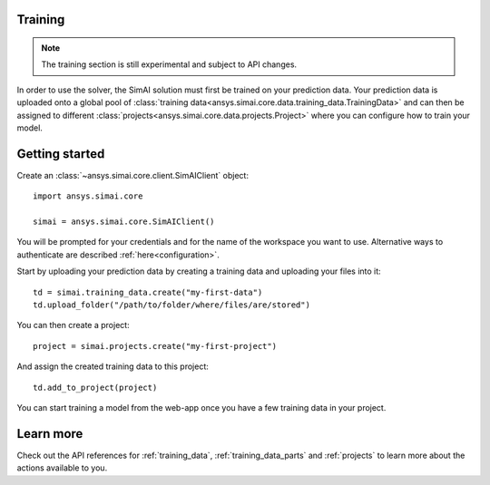 Training
========

.. _training:

.. note::

   The training section is still experimental and subject to API changes.

In order to use the solver, the SimAI solution must first be trained on your prediction data.
Your prediction data is uploaded onto a global pool of :class:`training data<ansys.simai.core.data.training_data.TrainingData>` and can then be assigned to different :class:`projects<ansys.simai.core.data.projects.Project>` where you can configure how to train your model.

Getting started
===============

Create an :class:`~ansys.simai.core.client.SimAIClient` object::

  import ansys.simai.core

  simai = ansys.simai.core.SimAIClient()

You will be prompted for your credentials and for the name of the workspace you want to use.
Alternative ways to authenticate are described :ref:`here<configuration>`.

Start by uploading your prediction data by creating a training data and uploading your files into it::

  td = simai.training_data.create("my-first-data")
  td.upload_folder("/path/to/folder/where/files/are/stored")

You can then create a project::

  project = simai.projects.create("my-first-project")

And assign the created training data to this project::

  td.add_to_project(project)

You can start training a model from the web-app once you have a few training data in your project.

Learn more
==========

Check out the API references for :ref:`training_data`, :ref:`training_data_parts` and :ref:`projects` to learn more about the actions available to you.
